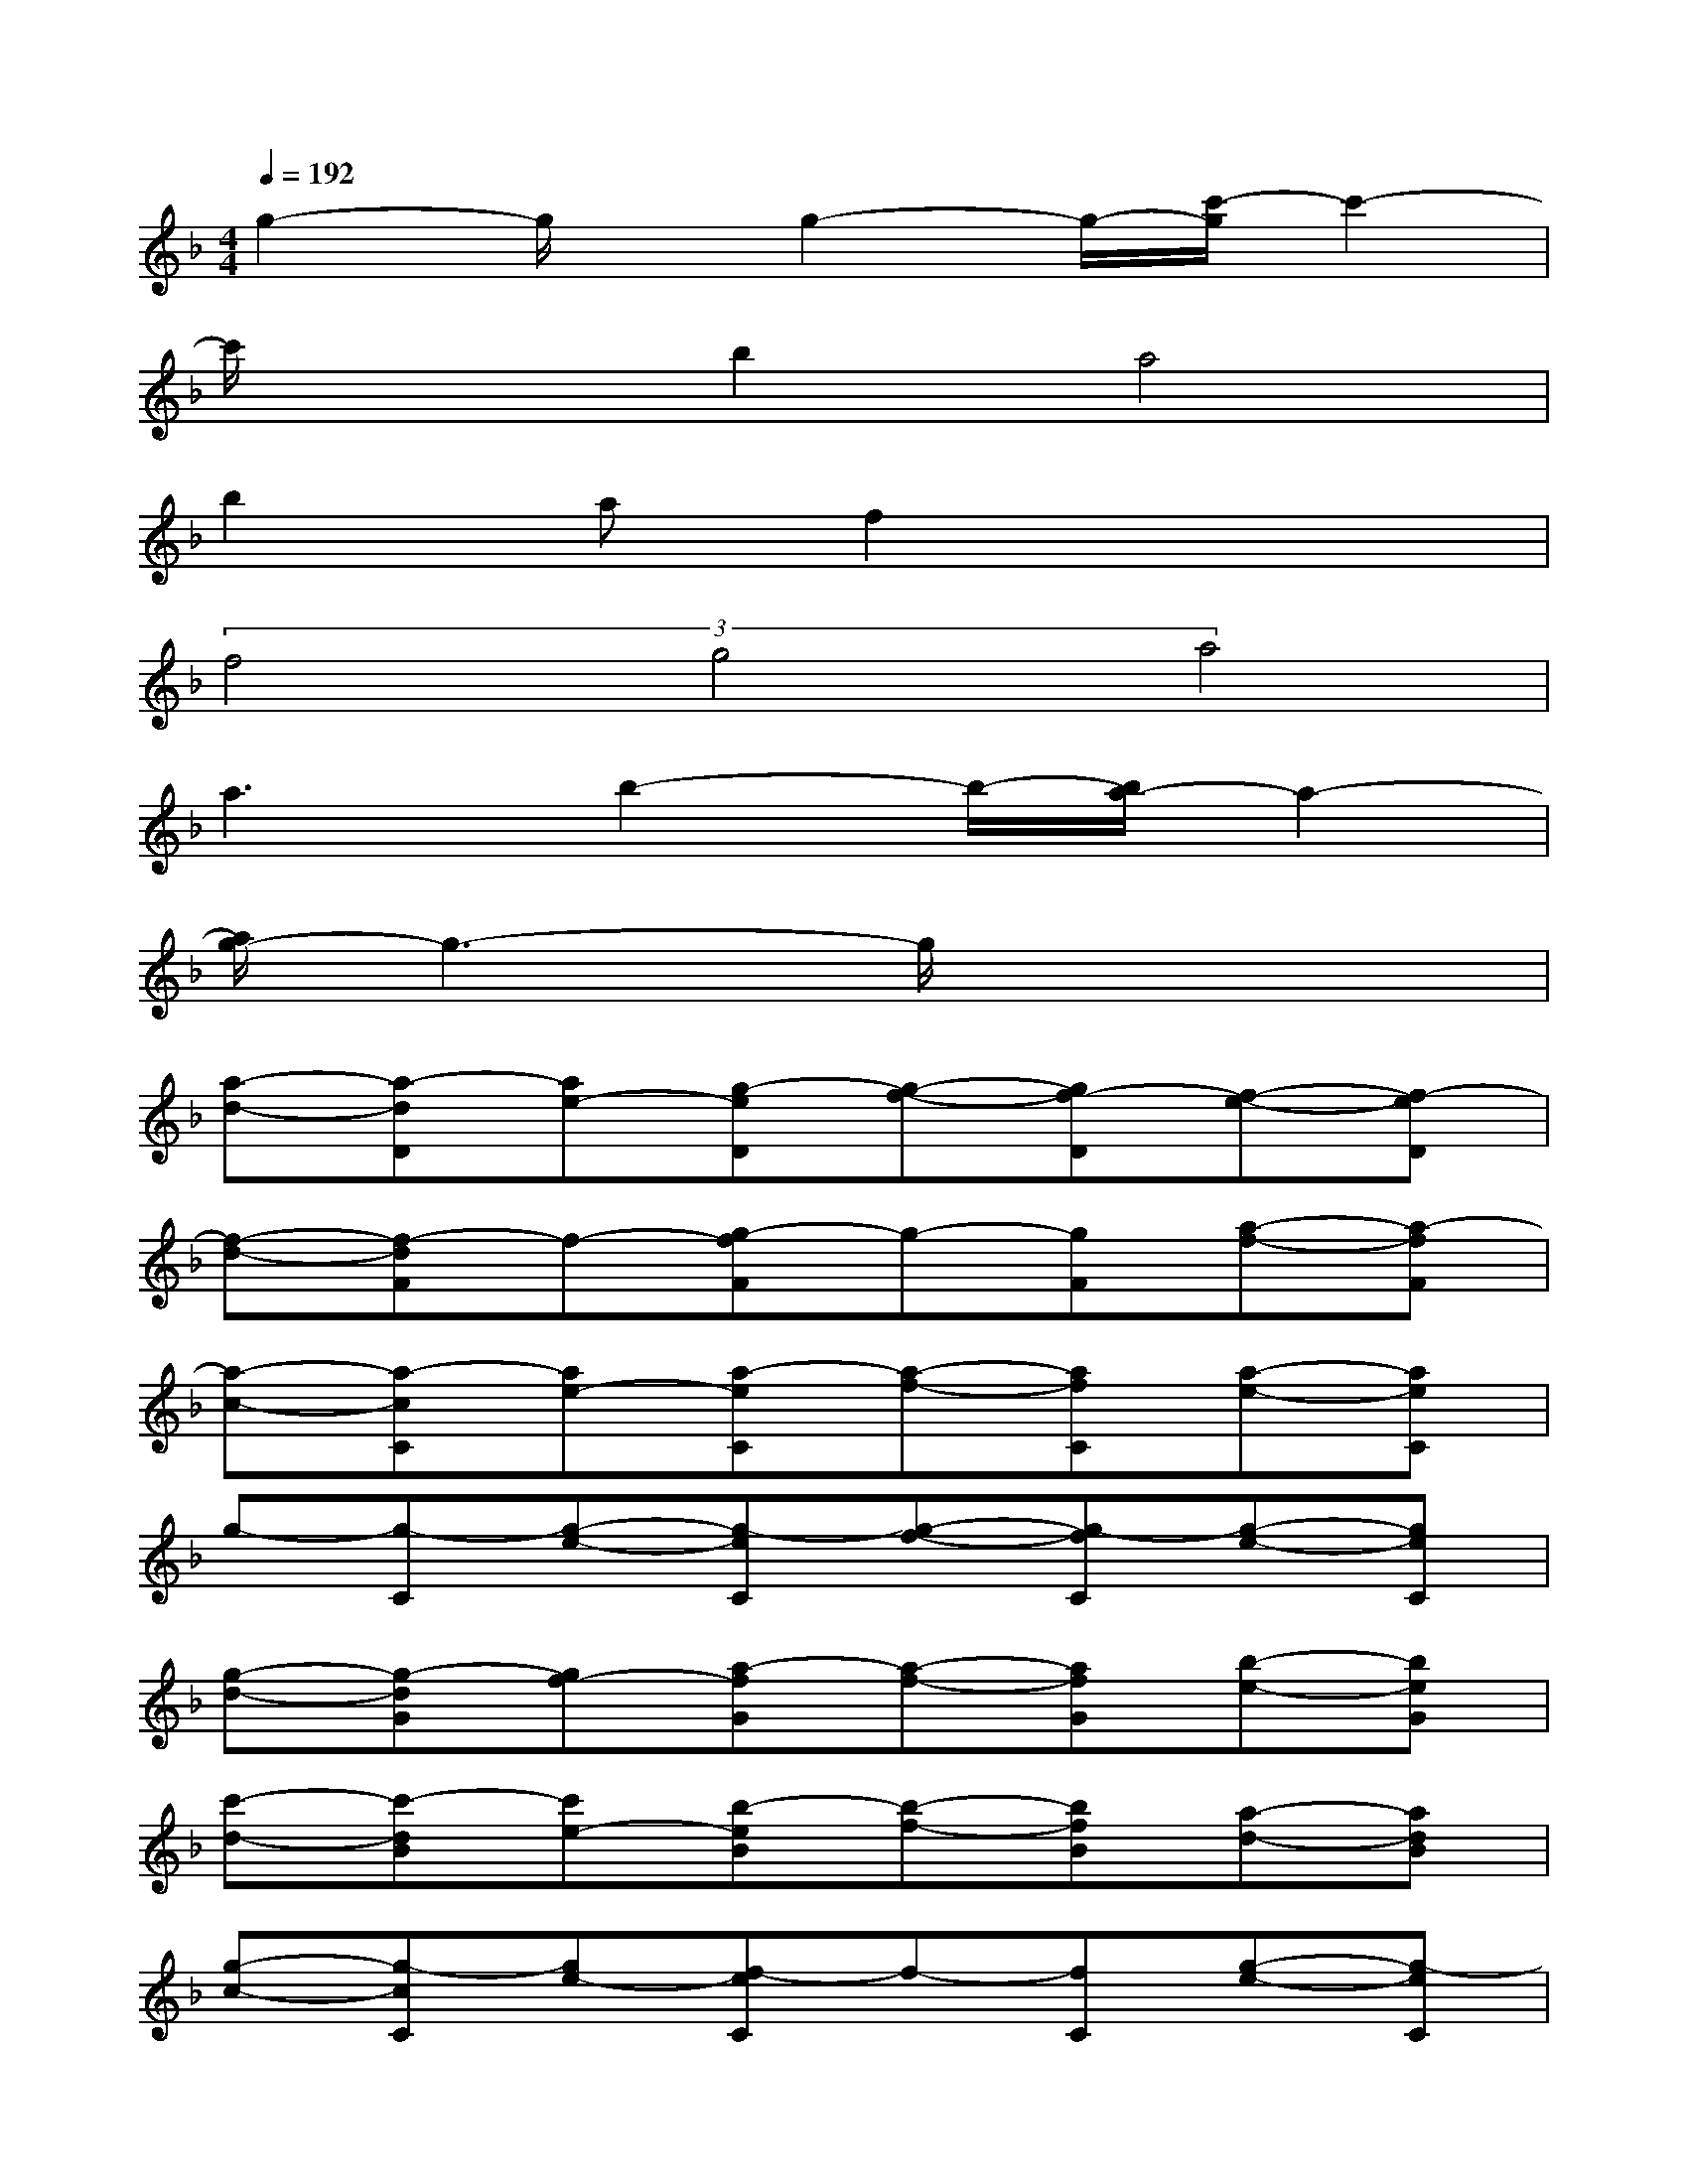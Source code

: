 X:1
T:
M:4/4
L:1/8
Q:1/4=192
K:F%1flats
V:1
g2-g/2x/2g2-g/2-[c'/2-g/2]c'2-|
c'/2x3/2b2a4|
b2af2x3|
(3f4g4a4|
a3b2-b/2-[b/2a/2-]a2-|
[a/2g/2-]g3-g/2x4|
[a-d-][a-dD][ae-][g-eD][g-f-][gf-D][f-e-][f-eD]|
[f-d-][f-dF]f-[g-fF]g-[gF][a-f-][a-fF]|
[a-c-][a-cC][ae-][a-eC][a-f-][afC][a-e-][aeC]|
g-[g-C][g-e-][g-eC][g-f-][g-fC][g-e-][geC]|
[g-d-][g-dG][gf-][a-fG][a-f-][afG][b-e-][beG]|
[c'-d-][c'-dB][c'e-][b-eB][b-f-][bfB][a-d-][adB]|
[g-c-][g-cC][ge-][f-eC]f-[fC][g-e-][g-eC]|
[a-g-][a-gC][ae-][g-eC][g-f-][gf-C][f-e-][feC]|
d-[d-D][e-d][e-D][f-e-][f-e-D][f-e-][feD]|
[c'-d-][c'-dF][c'f-][b-fF][b-g-][bgF][a-f-][afF]